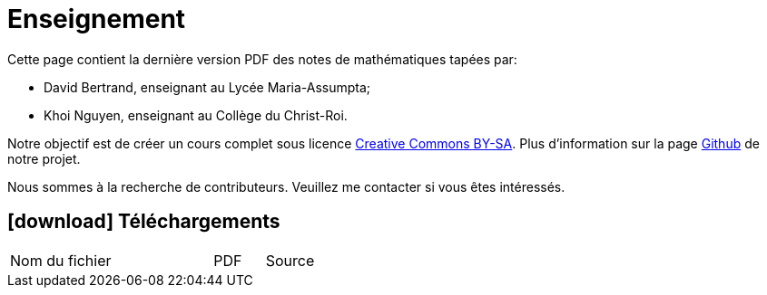 = Enseignement

Cette page contient la dernière version PDF des notes de mathématiques tapées par:

- David Bertrand, enseignant au Lycée Maria-Assumpta;
- Khoi Nguyen, enseignant au Collège du Christ-Roi.

Notre objectif est de créer un cours complet sous licence
https://creativecommons.org/licenses/by-sa/2.0/be/[Creative Commons BY-SA].
Plus d'information sur la page
https://github.com/khoi-nguyen/maths[Github] de notre projet.

Nous sommes à la recherche de contributeurs.
Veuillez me contacter si vous êtes intéressés.

== icon:download[] Téléchargements

[.table]
[cols="4,1,1"]
|===
| Nom du fichier | PDF | Source

